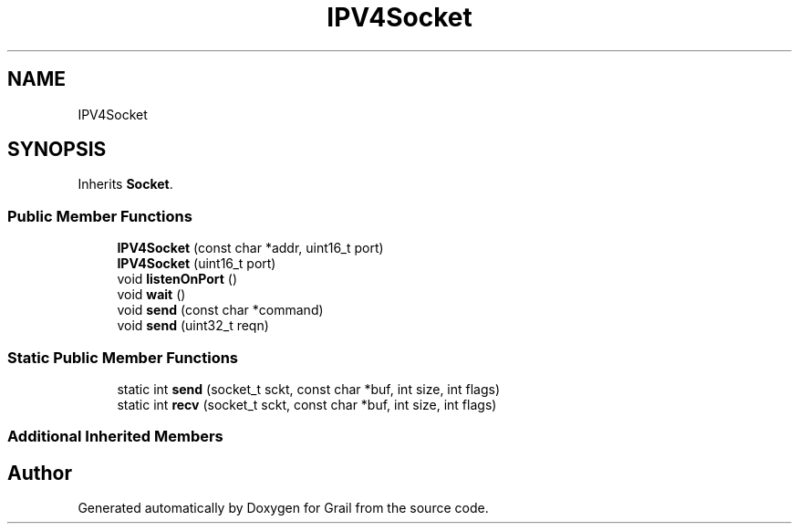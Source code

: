 .TH "IPV4Socket" 3 "Thu Jul 1 2021" "Version 1.0" "Grail" \" -*- nroff -*-
.ad l
.nh
.SH NAME
IPV4Socket
.SH SYNOPSIS
.br
.PP
.PP
Inherits \fBSocket\fP\&.
.SS "Public Member Functions"

.in +1c
.ti -1c
.RI "\fBIPV4Socket\fP (const char *addr, uint16_t port)"
.br
.ti -1c
.RI "\fBIPV4Socket\fP (uint16_t port)"
.br
.ti -1c
.RI "void \fBlistenOnPort\fP ()"
.br
.ti -1c
.RI "void \fBwait\fP ()"
.br
.ti -1c
.RI "void \fBsend\fP (const char *command)"
.br
.ti -1c
.RI "void \fBsend\fP (uint32_t reqn)"
.br
.in -1c
.SS "Static Public Member Functions"

.in +1c
.ti -1c
.RI "static int \fBsend\fP (socket_t sckt, const char *buf, int size, int flags)"
.br
.ti -1c
.RI "static int \fBrecv\fP (socket_t sckt, const char *buf, int size, int flags)"
.br
.in -1c
.SS "Additional Inherited Members"


.SH "Author"
.PP 
Generated automatically by Doxygen for Grail from the source code\&.
